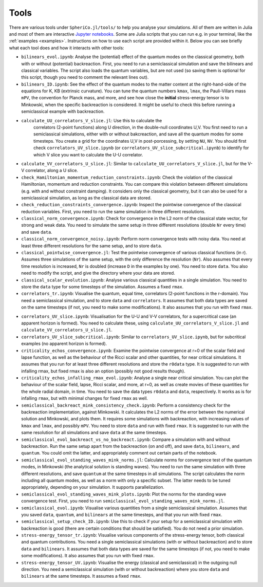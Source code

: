 .. _Tools:

Tools
=======

There are various tools under ``SpheriCo.jl/tools/`` to help you
analyse your simulations. All of them are written in Julia and most of
them are interactive `Jupyter notebooks <https://jupyter.org/>`_. Some
are Julia scripts that you can run e.g. in your terminal, like the
:ref:`examples <examples>`. Instructions on how to use each script are
provided within it. Below you can see briefly what each tool does and
how it interacts with other tools:

- ``bilinears_evol.ipynb``: Analyse the (potential) effect of the
  quantum modes on the classical geometry, both with or without
  (potential) backreaction. First, you need to run a semiclassical
  simulation and save the bilinears and classical variables. The
  script also loads the quantum variables, but are not used (so saving
  them is optional for this script, though you need to comment the
  relevant lines out).

- ``bilinears_ID.ipynb``: See the effect of the quantum modes to the
  matter content at the right-hand-side of the equations for K, KB
  (extrinsic curvature). You can tune the quantum numbers ``kmax``,
  ``lmax``, the Pauli-Villars mass ``mPV``, the convention for Planck
  mass, and more, and see how close the **initial** stress-energy
  tensor is to Minkowski, when the specific backreaction is
  considered. It might be useful to check this before running a
  semiclassical example with backreaction.

..
   - ``calculate_correlators_UV.jl``: Use this to calculate the
     correlators (2-point functions) in double-null coordinates U,V. You
     first need to run a semiclassical simulations, either with or
     without bakcreaction, and save all the quantum modes for some
     timesteps. You create a grid for the coordinates U,V in
     post-porcessing, by tuning ``NU``, ``NV``. It might be useful to
     check first ``correlators_UV.ipynb`` (maybe you need to comment out
     some lines in there), to see what is a good choice of ``NU`` and
     ``NV``.

- ``calculate_UU_correlators_V_slice.jl``: Use this to calculate the
     correlators (2-point functions) along U direction, in the
     double-null coordinates U,V. You first need to run a
     semiclassical simulations, either with or without bakcreaction,
     and save all the quantum modes for some timesteps. You create a
     grid for the coordinates U,V in post-porcessing, by setting
     ``NU``, ``NV``. You should first check
     ``correlators_UV_slice.ipynb`` (or
     ``correlators_UV_slice_subcritical.ipynb``) to identify for which
     V slice you want to calculate the U-U correlator.

- ``calculate_VV_correlators_U_slice.jl``: Similar to
  ``calculate_UU_correlators_V_slice.jl``, but for the V-V correlator,
  along a U slice.

- ``check_Hamiltonian_momentum_reduction_constraints.ipynb``: Check
  the violation of the classical Hamiltonian, momentum and reduction
  constraints. You can compare this violation between different
  simulations (e.g. with and without constraint damping). It considers
  only the classical geometry, but it can also be used for a
  semiclassical simulation, as long as the classical data are stored.

- ``check_reduction_constraints_convergence.ipynb``: Inspect the
  pointwise convergence of the classical reduction variables. First,
  you need to run the same simulation in three different resolutions.

- ``classical_norm_convergence.ipynb``: Check for convergence in the
  L2 norm of the classical state vector, for strong and weak data. You
  need to simulate the same setup in three different resolutions
  (double ``Nr`` every time) and save ``data``.

- ``classical_norm_convergence_noisy.ipynb``: Perform norm convergence
  tests with noisy data. You need at least three different resolutions
  for the same setup, and to store ``data``.

- ``classical_pointwise_convergence.jl``: Test the pointwise
  convergence of various classical functions (in r). Assumes three
  simulations of the same setup, with the only difference the
  resolution (``Nr``). Also assumes that every time resolution is
  increased, ``Nr`` is doubled (increase ``D`` in the examples by
  one). You need to store ``data``. You also need to modify the
  script, and give the directory where your data are stored.

- ``classical_scalar_evolution.ipynb``: Analyse various classical
  quantities in a single simulation. You need to store the ``data``
  type for some timesteps of the simulation. Assumes a fixed ``rmax``.

- ``correlators_tr.ipynb``: Visualise the quantum, equal time,
  correlators (2-point functions in the r-domain). You need a
  semiclassical simulation, and to store ``data`` and
  ``correlators``. It assumes that both data types are saved on the
  same timesteps (if not, you need to make some modifications). It
  also assumes that you run with fixed ``rmax``.

..
   - ``correlators_UV.ipynb``: Visualise the quantum correlators across
     null directions (incoming or outgoing). The most relevant is the U-U
     correlators (across the outgoing null direction, keep V fixed), but
     you can also see the V-V correlator. After you perform a
     semiclassical simulation (with or without backreaction), and save
     ``data`` and ``quantum`` on the same timesteps, you need to run
     ``calculate_correlators_UV.jl``, for the same values of ``NU`` and
     ``NV``, as here. By default, the V-V correlators are commented out
     (also in the calculation).

- ``correlators_UV_slice.ipynb``: Visualisation for the U-U and V-V
  correlators, for a supercritical case (an apparent horizon is
  formed). You need to calculate these, using
  ``calculate_UU_correlators_V_slice.jl`` and
  ``calculate_VV_correlators_U_slice.jl``.

- ``correlators_UV_slice_subcritical.ipynb``: Similar to
  ``correlators_UV_slice.ipynb``, but for subcritical examples (no
  apparent horizon is formed).
  
- ``criticality_echos_convergence.ipynb``: Examine the pointwise
  convergence at r=0 of the scalar field and lapse function, as well
  as the behaviour of the Ricci scalar and other quantities, for near
  critical simulations. It assumes that you run for at least three
  different resolutions and store the ``r0data`` type. It is suggested
  to run with infalling rmax, but fixed rmax is also an option
  (possibly not good results though).

- ``criticality_echos_infalling_rmax_evol.ipynb``: Analyse a single
  near critical simulation. You can plot the behaviour of the scalar
  field, lapse, Ricci scalar, and more, at r=0, as well as create
  movies of these quantities for the whole radial domain, in time. You
  need to save the data types ``r0data`` and ``data``,
  respectively. It works as is for infalling ``rmax``, but with
  minimal changes for fixed ``rmax`` as well.

- ``semiclassical_backreact_mink_consistency_check.ipynb``: Perform a
  consistency check for the backreaction implementation, against
  Minkowski. It calculates the L2 norms of the error between the
  numerical solution and Minkowski, and plots them. It requires some
  simulations with backreaction, with increasing values of ``kmax``
  and ``lmax``, and possibly ``mPV``. You need to store ``data`` and
  run with fixed ``rmax``. It is suggested to run with the same
  resolution for all simulations and save ``data`` at the same
  timesteps.

- ``semiclassical_evol_backreact_vs_no_backreact.ipynb``: Compare a
  simulation with and without backreaction. Run the same setup apart
  from the backreaction (on and off), and save ``data``,
  ``bilinears``, and ``quantum``. You could omit the latter, and
  appropriately comment out certain parts of the notebook.

- ``semiclassical_evol_standing_waves_mink_norms.jl``: Calculate norms
  for convergence test of the quantum modes, in Minkowski (the
  analytical solution is standing waves). You need to run the same
  simulation with three different resolutions, and save ``quantum`` at
  the same timesteps in all simulations. The script calculates the
  norm including all quantum modes, as well as a norm with only a
  specific subset. The latter needs to be tuned appropriately,
  depending on your simulation. It supports parallelization.

- ``semiclassical_evol_standing_waves_mink_plots.ipynb``: Plot the
  norms for the standing wave convergence test. First, you need to run
  ``semiclassical_evol_standing_waves_mink_norms.jl``.

- ``semiclassical_evol.ipynb``: Visualise various quantities from a
  single semiclassical simulation. Assumes that you saved ``data``,
  ``quantum``, and ``bilinears`` at the same timesteps, and that you
  run with fixed ``rmax``.

- ``semiclassical_setup_check_ID.ipynb``: Use this to check if your
  setup for a semiclassical simulation with backreaction is good
  (there are certain conditions that should be satisfied). You do not
  need a prior simulation.

- ``stress-energy_tensor_tr.ipynb``: Visualise various components of
  the stress-energy tensor, both classical and quantum
  contributions. You need a single semiclassical simulations (with or
  without backreaction) and to store ``data`` and ``bilinears``. It
  assumes that both data types are saved for the same timesteps (if
  not, you need to make some modifications). It also assumes that you
  run with fixed ``rmax``.

- ``stress-energy_tensor_UV.ipynb``: Visualise the energy (classical
  and semiclassical) in the outgoing null direction. You need a
  semiclassical simulation (with or without backreaction) where you
  store ``data`` and ``bilinears`` at the same timesteps. It assumes a
  fixed ``rmax``.
